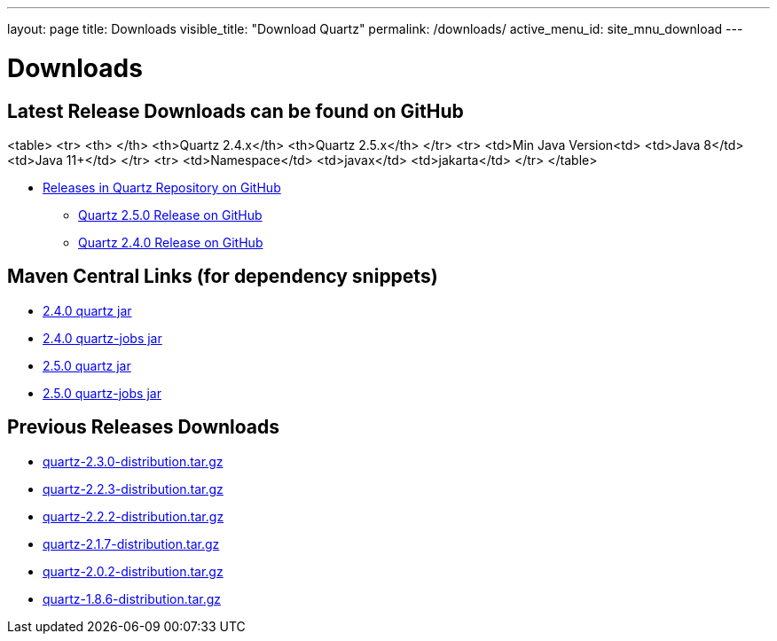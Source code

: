 ---
layout: page
title: Downloads
visible_title: "Download Quartz"
permalink: /downloads/
active_menu_id: site_mnu_download
---

= Downloads
:quartz-version: latest-x.y.z
:quartz-version-23x: latest-2.3.x


== Latest Release Downloads can be found on GitHub

<table>
    <tr>
        <th> </th>
        <th>Quartz 2.4.x</th>
        <th>Quartz 2.5.x</th>
    </tr>
    <tr>
        <td>Min Java Version<td>
        <td>Java 8</td>
        <td>Java 11+</td>
    </tr>
    <tr>
        <td>Namespace</td>
        <td>javax</td>
        <td>jakarta</td>
    </tr>
</table>

* link:https://github.com/quartz-scheduler/quartz/releases[Releases in Quartz Repository on GitHub]
** link:https://github.com/quartz-scheduler/quartz/releases/tag/v2.5.0[Quartz 2.5.0 Release on GitHub]
** link:https://github.com/quartz-scheduler/quartz/releases/tag/v2.4.0[Quartz 2.4.0 Release on GitHub]

== Maven Central Links (for dependency snippets)

* link:https://central.sonatype.com/artifact/org.quartz-scheduler/quartz/2.4.0[2.4.0 quartz jar]
* link:https://central.sonatype.com/artifact/org.quartz-scheduler/quartz-jobs/2.4.0[2.4.0 quartz-jobs jar]

* link:https://central.sonatype.com/artifact/org.quartz-scheduler/quartz/2.5.0[2.5.0 quartz jar]
* link:https://central.sonatype.com/artifact/org.quartz-scheduler/quartz-jobs/2.5.0[2.5.0 quartz-jobs jar]


== Previous Releases Downloads

* link:/downloads/files/quartz-2.3.0-distribution.tar.gz[quartz-2.3.0-distribution.tar.gz]
* link:/downloads/files/quartz-2.2.3-distribution.tar.gz[quartz-2.2.3-distribution.tar.gz]
* link:/downloads/files/quartz-2.2.2-distribution.tar.gz[quartz-2.2.2-distribution.tar.gz]
* link:/downloads/files/quartz-2.1.7-distribution.tar.gz[quartz-2.1.7-distribution.tar.gz]
* link:/downloads/files/quartz-2.0.2-distribution.tar.gz[quartz-2.0.2-distribution.tar.gz]
* link:/downloads/files/quartz-1.8.6-distribution.tar.gz[quartz-1.8.6-distribution.tar.gz]
